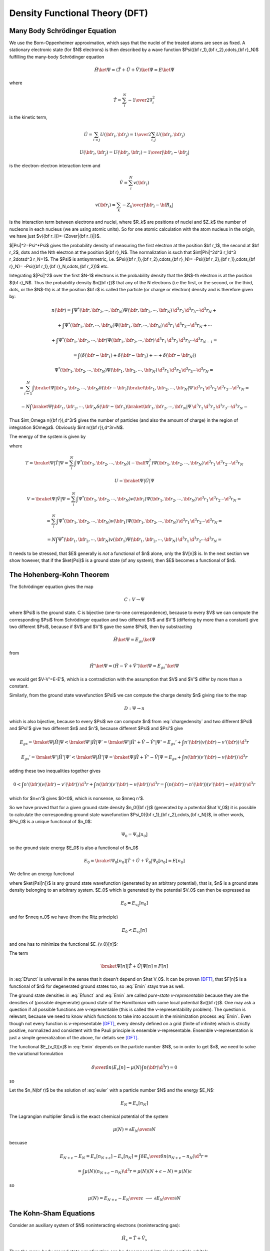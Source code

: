 Density Functional Theory (DFT)
===============================

Many Body Schrödinger Equation
------------------------------

We use the Born-Oppenheimer approximation, which says that the nuclei of the
treated atoms are seen as fixed. A stationary electronic state (for $N$
electrons) is then described by a wave function
$\Psi({\bf r_1},{\bf r_2},\cdots,{\bf r}_N)$
fulfilling the many-body Schrödinger equation

.. math::

  \hat H\ket\Psi=(\hat T+\hat U+\hat V)\ket\Psi=E\ket\Psi

where

.. math::

  \hat T = \sum_i^N -{1\over2}\nabla_i^2

is the kinetic term,

.. math::

  \hat U = \sum_{i<j}U({\bf r_i},{\bf r_j})= {1\over2}\sum_{i,j}U({\bf r_i},{\bf r_j})

  U({\bf r_i},{\bf r_j})=U({\bf r_j},{\bf r_i})={1\over|{\bf r_i}-{\bf r_j}|}

is the electron-electron interaction term and

.. math::

  \hat V = \sum_i^N v({\bf r_i})

  v({\bf r_i})=\sum_k -{Z_k\over|{\bf r_i}-{\bf R_k}|}

is the interaction term between electrons and nuclei, where $R_k$ are positions
of nuclei and $Z_k$ the number of nucleons in each nucleus (we are using atomic
units). So for one atomic calculation with the atom nucleus in the origin, we
have just $v({\bf r_i})=-{Z\over|{\bf r_i}|}$.

$|\Psi|^2=\Psi^*\Psi$ gives the probability density of measuring the first
electron at the position $\bf r_1$, the second at $\bf r_2$, \dots and the Nth
electron at the position ${\bf r}_N$. The normalization is such that
$\int|\Phi|^2\d^3 r_1\d^3 r_2\dots\d^3 r_N=1$. The $\Psi$ is antisymmetric,
i.e.  $\Psi({\bf r_1},{\bf r_2},\cdots,{\bf r}_N)= -\Psi({\bf r_2},{\bf
r_1},\cdots,{\bf r}_N)= -\Psi({\bf r_1},{\bf r}_N,\cdots,{\bf r_2})$ etc.

Integrating $|\Psi|^2$ over the first $N-1$ electrons is the probability
density that the $N$-th electron is at the position ${\bf r}_N$. Thus the
probability density $n({\bf r})$ that any of the N electrons (i.e the first, or
the second, or the third, \dots, or the $N$-th) is at the position $\bf r$ is
called the particle (or charge or electron) density and is therefore given by:

.. math::
  n({\bf r})= \int \Psi^*({\bf r},{\bf r}_2,\cdots,{\bf r}_N) \Psi ({\bf r},{\bf r}_2,\cdots,{\bf r}_N) \,\d^3 r_2\,\d^3 r_3\cdots\d^3 r_N+

  +\int \Psi^*({\bf r}_1,{\bf r},\cdots,{\bf r}_N) \Psi ({\bf r}_1,{\bf r},\cdots,{\bf r}_N) \,\d^3 r_1\,\d^3 r_3\cdots\d^3 r_N+\cdots

  +\int \Psi^*({\bf r}_1,{\bf r}_2,\cdots,{\bf r}) \Psi ({\bf r}_1,{\bf r}_2,\cdots,{\bf r}) \,\d^3 r_1\,\d^3 r_2\,\d^3 r_3\cdots\d^3 r_{N-1}=

  =\int(\delta({\bf r}-{\bf r}_1)+\delta({\bf r}-{\bf r}_2)+\cdots+\delta({\bf r}-{\bf r}_N))

  \Psi^*({\bf r}_1,{\bf r}_2,\cdots,{\bf r}_N) \Psi ({\bf r}_1,{\bf r}_2,\cdots,{\bf r}_N) \,\d^3 r_1\,\d^3 r_2\,\d^3 r_3\cdots\d^3 r_{N}=

  =\sum_{i=1}^N\int \braket{\Psi|{\bf r}_1,{\bf r}_2,\cdots,{\bf r}_N}\delta({\bf r}-{\bf r}_i) \braket{{\bf r}_1,{\bf r}_2,\cdots,{\bf r}_N|\Psi} \,\d^3 r_1\,\d^3 r_2\,\d^3 r_3\cdots\d^3 r_{N}=

  =N\int \braket{\Psi|{\bf r}_1,{\bf r}_2,\cdots,{\bf r}_N}\delta({\bf r}-{\bf r}_1) \braket{{\bf r}_1,{\bf r}_2,\cdots,{\bf r}_N|\Psi} \,\d^3 r_1\,\d^3 r_2\,\d^3 r_3\cdots\d^3 r_{N}=

.. math::
    :label: chargedensity

    =N\int \Psi^*({\bf r},{\bf r}_2,\cdots,{\bf r}_N) \Psi ({\bf r},{\bf r}_2,\cdots,{\bf r}_N) \,\d^3 r_2\,\d^3 r_3\cdots\d^3 r_N

Thus $\int_\Omega n({\bf r})\,\d^3r$ gives the number of particles (and also
the amount of charge) in the region of integration $\Omega$. Obviously $\int
n({\bf r})\,\d^3r=N$.

The energy of the system is given by

.. math::
    :label: Emanybody

    E=\braket{\Psi|\hat H|\Psi}= \braket{\Psi|\hat T|\Psi}+\braket{\Psi|\hat U|\Psi}+\braket{\Psi|\hat V|\Psi}= T+U+V

where

.. math::
  T=\braket{\Psi|\hat T|\Psi}=\sum_i^N\int \Psi^*({\bf r_1},{\bf r_2},\cdots,{\bf r_N})(-\half\nabla_i^2) \Psi({\bf r_1},{\bf r_2},\cdots,{\bf r_N})\,\d^3 r_1\,\d^3 r_2\cdots\d^3 r_N

  U=\braket{\Psi|\hat U|\Psi}

  V=\braket{\Psi|\hat V|\Psi}=\sum_i^N\int \Psi^*({\bf r_1},{\bf r_2},\cdots,{\bf r_N})v({\bf r_i}) \Psi({\bf r_1},{\bf r_2},\cdots,{\bf r_N})\,\d^3 r_1\,\d^3 r_2\cdots\d^3 r_N=

  =\sum_i^N\int \Psi^*({\bf r_1},{\bf r_2},\cdots,{\bf r_N})v({\bf r_1}) \Psi({\bf r_1},{\bf r_2},\cdots,{\bf r_N})\,\d^3 r_1\,\d^3 r_2\cdots\d^3 r_N=

  =N\int \Psi^*({\bf r_1},{\bf r_2},\cdots,{\bf r_N})v({\bf r_1}) \Psi({\bf r_1},{\bf r_2},\cdots,{\bf r_N})\,\d^3 r_1\,\d^3 r_2\cdots\d^3 r_N=

.. math::
    :label: V[n]

    =\int v({\bf r}) n({\bf r})\d^3 r=V[n]

It needs to be stressed, that $E$ generally is *not* a functional of $n$
alone, only the $V[n]$ is. In the next section we show however, that if the
$\ket{\Psi}$ is a ground state (of any system), then $E$ becomes a functional
of $n$.

The Hohenberg-Kohn Theorem
--------------------------

The Schrödinger equation gives the map

.. math::
  C: V \to \Psi

where $\Psi$ is the ground state. C is bijective (one-to-one correspondence),
because to every $V$ we can compute the corresponding $\Psi$ from Schrödinger
equation and two different $V$ and $V'$ (differing by more than a constant)
give two different $\Psi$, because if $V$ and $V'$ gave the same $\Psi$, then
by substracting

.. math::

  \hat H\ket{\Psi}=E_{gs}\ket{\Psi}

from

.. math::

  \hat H'\ket{\Psi}=(\hat H-\hat V+\hat V')\ket{\Psi}=E_{gs}'\ket{\Psi}

we would get $V-V'=E-E'$, which is a contradiction with the assumption that $V$ and $V'$ differ by more than a constant.

Similarly, from the ground state wavefunction $\Psi$ we can compute the charge
density $n$ giving rise to the map

.. math::
  D: \Psi \to n

which is also bijective, because to every $\Psi$ we can compute $n$ from
:eq:`chargedensity` and two different $\Psi$ and $\Psi'$ give two different
$n$ and $n'$, because different $\Psi$ and $\Psi'$ give

.. math::

  E_{gs}=\braket{\Psi|\hat H|\Psi}<\braket{\Psi'|\hat H|\Psi'}= \braket{\Psi'|\hat H'+\hat V-\hat V'|\Psi'}=E_{gs}'+\int n'({\bf r}) (v({\bf r})-v'({\bf r}))\,\d^3 r

  E_{gs}'=\braket{\Psi'|\hat H'|\Psi'}<\braket{\Psi|\hat H'|\Psi}= \braket{\Psi|\hat H+\hat V'-\hat V|\Psi}=E_{gs}+\int n({\bf r}) (v'({\bf r})-v({\bf r}))\,\d^3 r

adding these two inequalities together gives

.. math::

  0<\int n'({\bf r}) (v({\bf r})-v'({\bf r}))\,\d^3 r + \int n({\bf r}) (v'({\bf r})-v({\bf r}))\,\d^3 r= \int (n({\bf r})-n'({\bf r}))(v'({\bf r})-v({\bf r}))\,\d^3 r

which for $n=n'$ gives $0<0$, which is nonsense, so $n\neq n'$.

So we have proved that for a given ground state density $n_0({\bf r})$
(generated by a potential $\hat V_0$) it is possible to calculate the
corresponding ground state wavefunction $\Psi_0({\bf r_1},{\bf r_2},\cdots,{\bf
r_N})$, in other words, $\Psi_0$ is a unique functional of $n_0$:

.. math::
  \Psi_0=\Psi_0[n_0]

so the ground state energy $E_0$ is also a functional of $n_0$

.. math::
  E_0=\braket{\Psi_0[n_0]|\hat T+\hat U+\hat V_0|\Psi_0[n_0]}=E[n_0]

We define an energy functional

.. math::
    :label: Efunct

    E_{v_0}[n]=\braket{\Psi[n]|\hat T+\hat U+\hat V_0|\Psi[n]}= \braket{\Psi[n]|\hat T+\hat U|\Psi[n]}+\int v_0({\bf r})n({\bf r})\d^3r

where $\ket{\Psi[n]}$ is any ground state wavefunction (generated by an
arbitrary potential), that is, $n$ is a ground state density belonging to an
arbitrary system. $E_0$ which is generated by the potential $V_0$ can then be
expressed as

.. math::
    E_0=E_{v_0}[n_0]

and for $n\neq n_0$ we have (from the Ritz principle)

.. math::
  E_0<E_{v_0}[n]

and one has to minimize the functional $E_{v_0}[n]$:

.. math::
    :label: Emin

    E_0=\min_n E_{v_0}[n]

The term

.. math::

  \braket{\Psi[n]|\hat T+\hat U|\Psi[n]}\equiv F[n]

in :eq:`Efunct` is universal in the sense that it doesn't depend on $\hat
V_0$. It can be proven [DFT]_, that $F[n]$ is a functional of $n$ for
degenerated ground states too, so :eq:`Emin` stays true as well.

The ground state densities in :eq:`Efunct` and :eq:`Emin` are called
*pure-state v-representable* because they are the densities of (possible
degenerate) ground state of the Hamiltonian with some local potential $v({\bf
r})$. One may ask a question if all possible functions are v-representable
(this is called the v-representability problem). The question is relevant,
because we need to know which functions to take into account in the
minimization process :eq:`Emin`. Even though not every function is
v-representable [DFT]_, every density defined on a grid (finite of
infinite) which is strictly positive, normalized and consistent with the Pauli
principle is ensemble v-representable. Ensemble v-representation is just a
simple generalization of the above, for details see [DFT]_.

The functional $E_{v_0}[n]$ in :eq:`Emin` depends on the particle number $N$,
so in order to get $n$, we need to solve the variational formulation

.. math::

  {\delta\over\delta n}\left(E_v[n]-\mu(N)\int n(\bf r)\d^3r\right)=0

so

.. math::
    :label: euler

    {\delta E_v[n]\over\delta n}=\mu(N)

Let the $n_N(\bf r)$ be the solution of :eq:`euler` with a particle number
$N$ and the energy $E_N$:

.. math::

  E_N=E_v[n_N]

The Lagrangian multiplier $\mu$ is the exact chemical potential of the system

.. math::

  \mu(N)={\partial E_N\over\partial N}

becuase

.. math::

  E_{N+\epsilon}-E_N=E_v[n_{N+\epsilon}]-E_v[n_N] =\int {\delta E_v\over\delta n} (n_{N+\epsilon}-n_N)\d^3r=

  =\int \mu(N) (n_{N+\epsilon}-n_N)\d^3r =\mu(N)(N+\epsilon-N)=\mu(N)\epsilon

so

.. math::

  \mu(N)={E_{N+\epsilon}-E_N\over\epsilon} \ \longrightarrow \ {\partial E_N\over\partial N}

The Kohn-Sham Equations
-----------------------

Consider an auxiliary system of $N$ noninteracting electrons (noninteracting
gas):

.. math::

  \hat H_s=\hat T+\hat V_s

Then the many-body ground state wavefunction can be decomposed into single
particle orbitals

.. math::

  \ket{\Psi ({\bf r_1},{\bf r_2},\cdots,{\bf r_N})}= \ket{\psi_1({\bf r})}\ket{\psi_2({\bf r})}\cdots\ket{\psi_N({\bf r})}

and

.. math::

  E_s[n]=T_s[\{\psi_i[n]\}]+V_s[n]

where

.. math::

  T_s[n]=\braket{\Psi[n]|\hat T|\Psi[n]}= \sum_i\braket{\psi_i|-\half\nabla^2|\psi_i}

  V_s[n]=\braket{\Psi[n]|\hat V|\Psi[n]}=\int v_s({\bf r})n({\bf r})\d^3r

From :eq:`euler` we get

.. math::
    :label: noninteract

    \mu={\delta E_s[n]\over\delta n({\bf r})}= {\delta T_s[n]\over\delta n({\bf r})}+{\delta V_s[n]\over\delta n({\bf r})}= {\delta T_s[n]\over\delta n({\bf r})}+v_s({\bf r})

Solution to this equation gives the density $n_s$.

Now we want to express the energy in :eq:`Emanybody` using $T_s$ and $E_H$
for convenience, where $E_H$ is the classical electrostatic interaction energy
of the charge distribution $n({\bf r})$:

.. math::

  \nabla^2 V_H=n({\bf r})

or equivalently

.. math::

  E_H[n]=\half\int\int {n({\bf r})n({\bf r'})\over|{\bf r}-{\bf r'}|} \d^3r\d^3r'

.. math::
    :label: V_H

    V_H({\bf r})={\delta E_H\over\delta n({\bf r})}=\half\int {n({\bf r'})\over|{\bf r}-{\bf r'}|} \d^3r'

So from :eq:`Efunct` we get

.. math::
    :label: Efunctxc

    E[n]=(T+U)[n]+V[n]=T_s[n]+E_H[n]+(T-T_s+U-E_H)[n]+V[n]=

    =T_s[n]+E_H[n]+E_{xc}[n]+V[n]

The rest of the energy is denoted by $E_{xc}=U-E_H+T-T_s$ and it is called is
the exchange and correlation energy functional. From :eq:`euler`

.. math::

  \mu={\delta E[n]\over\delta n({\bf r})}= {\delta T_s[n]\over\delta n({\bf r})}+ {\delta E_H[n]\over\delta n({\bf r})}+ {\delta E_{xc}[n]\over\delta n({\bf r})}+ {\delta V[n]\over\delta n({\bf r})}

From :eq:`V_H` we have

.. math::

  {\delta E_H\over\delta n({\bf r})}=V_H({\bf r})

from :eq:`V[n]` we get

.. math::

  {\delta V[n]\over\delta n({\bf r})}=v({\bf r})

we define

.. math::
    :label: Vxcpot

    {\delta E_{xc}[n]\over\delta n({\bf r})}=V_{xc}({\bf r})

so we arrive at

.. math::
    :label: interact

    \mu={\delta E[n]\over\delta n({\bf r})}= {\delta T_s[n]\over\delta n({\bf r})}+V_H({\bf r})+V_{xc}({\bf r})+v({\bf r})

Solution to this equation gives the density $n$. Comparing :eq:`interact` to
:eq`noninteract` we see that if we choose

.. math::

  v_s\equiv V_H+V_{xc}+v

then $n_s({\bf r})\equiv n({\bf r})$. So we solve the Kohn-Sham equations of
this auxiliary non-interacting system

.. math::

    (-\half\nabla^2+v_s({\bf r}))\psi_i({\bf r}) \equiv(-\half\nabla^2+V_H({\bf r})+V_{xc}({\bf r})+v({\bf r}))\psi_i({\bf r}) =\epsilon_i\psi({\bf r})  \label{KSeq}

which yield the orbitals $\psi_i$ that reproduce the density $n({\bf r})$ of the original interacting system

.. math::

  n({\bf r})\equiv n_s({\bf r})=\sum_i^N|\psi_i({\bf r})|^2  \label{KSdensity}

The sum is taken over the lowest $N$ energies. Some of the $\psi_i$ can be
degenerated, but it doesn't matter - the index $i$ counts every eigenfunction
including all the degenerated. In plain words, the trick is in realizing, that
the ground state energy can be found by minimizing the energy functional
:eq:`Efunct` and in rewriting this functional into the form :eq:`Efunctxc`,
which shows that the interacting system can be treated as a noninteracting one
with a special potential.

The XC Term
-----------

The exchange and correlation functional

.. math::

  E_{xc}[n]=(T+U)[n]-E_H[n]-T_S[n]

can always be written in the form

.. math::

  E_{xc}[n]=\int n({\bf r}')\epsilon_{xc}({\bf r}';n)\d^3r'

where the $\epsilon_{xc}({\bf r}';n)$ is called the xc energy density.

Unfortunately, no one knows $\epsilon_{xc}({\bf r}';n)$ exactly (yet). The most
simple approximation is the *local density approximation* (LDA), for which the
xc energy density $\epsilon_{xc}$ at $\bf r$ is taken as that of a homogeneous
electron gas (the nuclei are replaced by a uniform positively charged
background, density $n=\rm const$) with the same local density:

.. math::
  \epsilon_{xc}({\bf r};n)\approx\epsilon_{xc}^{LD}(n({\bf r}))

The xc potential $V_{xc}$ defined by :eq:`Vxcpot` is then

.. math::
  V_{xc}({\bf r};n)={\delta E_{xc}[n]\over\delta n({\bf r})}= \epsilon_{xc}({\bf r}';n)+ \int n({\bf r}'){\delta \epsilon_{xc}({\bf r}';n)\over\delta n({\bf r})}\d^3r'

which in the LDA becomes

.. math::
    :label: Vxcld

    V_{xc}({\bf r};n) =\epsilon_{xc}^{LD}(n)+n{\d \epsilon_{xc}^{LD}(n)\over \d n}= {\d \over \d n}\left(n\epsilon_{xc}^{LD}(n)\right)= V_{xc}^{LD}(n)

The xc energy density $\epsilon_{xc}^{LD}$ of the homogeneous gas can be
computed exactly:

.. math::
  \epsilon_{xc}^{LD}(n)=\epsilon_x^{LD}(n)+\epsilon_c^{LD}(n)

where the $\epsilon_x^{LD}$ is the electron gas exchange term given
by

.. math::
  \epsilon_x^{LD}(n)=-{3\over4\pi}(3\pi^2 n)^{1\over3}

the rest of $\epsilon_{xc}^{LD}$ is hidden in $\epsilon_c^{LD}(n)$ for which
there doesn't exist an analytic formula, but the correlation energies are known
exactly from quantum Monte Carlo (QMC) calculations by Ceperley and
Alder [pickett]_. The energies were fitted by Vosko, Wilkes and Nussair
(VWN) with $\epsilon_c^{LD}(n)$ and they got accurate results with errors less
than $0.05\rm\,mRy$ in $\epsilon_c^{LD}$, which means that $\epsilon_c^{LD}(n)$
is virtually known exactly. VWN result:

.. math::
  \epsilon_c^{LD}(n)\approx {A\over2}\left\{ \ln\left(y^2\over Y(y)\right)+{2b\over Q}\arctan\left(Q\over 2y+b\right)+ \right.

  \left. -{by_0\over Y(y_0)}\left[\ln\left((y-y_0)^2\over Y(y)\right) +{2(b+2y_0)\over Q}\arctan\left(Q\over 2y+b\right) \right] \right\}

where $y=\sqrt{r_s}$, $Y(y)=y^2+by+c$, $Q=\sqrt{4c-b^2}$, $y_0=-0.10498$,
$b=3.72744$, $c=12.93532$, $A=0.0621814$ and $r_s$ is the electron gas
parameter, which gives the mean distance between electrons (in atomic units):

.. math::
  r_s=\left(3\over4\pi n\right)^{1\over3}

The xc potential is then computed from :eq:`Vxcld`:

.. math::

  V_{xc}^{LD}=V_x^{LD}+V_c^{LD}

  V_x^{LD}=-{1\over\pi}(3\pi^2 n)^{1\over3}

  V_c^{LD}={A\over2}\left\{ \ln\left(y^2\over Y(y)\right)+{2b\over Q}\arctan\left(Q\over 2y+b\right)+ \right.

  \left. -{by_0\over Y(y_0)}\left[\ln\left((y-y_0)^2\over Y(y)\right) +{2(b+2y_0)\over Q}\arctan\left(Q\over 2y+b\right) \right] \right\}+

  -{A\over6}{c(y-y_0)-by_0y\over (y-y_0)Y(y)}

Some people also use Perdew and Zunger formulas, but they give essentially the
same results. The LDA, although very simple, is surprisingly successful. More
sophisticated approximations exist, for example the generalized gradient
approximation (GGA), which sometimes gives better results than the LDA, but is
not perfect either. Other options include orbital-dependent (implicit) density
functionals or a linear response type functionals, but this topic is still
evolving. The conclusion is, that the LDA is a good approximation to start
with, and only when we are not satisfied, we will have to try some more
accurate and modern approximation.

RLDA: Relativistic corrections to the energy-density functional were proposed
by MacDonald and Vosko and basically are just a change in
$\epsilon_x^{LD}(n)\rightarrow\epsilon_x^{LD}(n)R$:

.. math::

  R = \left[1-{3\over2}\left(\beta\mu-\ln(\beta+\mu)\over\beta^2\right)^2\right]

where

.. math::

  \mu=\sqrt{1+\beta^2}

and

.. math::

  \beta={(3\pi^2n)^{1\over3}\over c}

We also need to calculate these derivatives:

.. math::

  {\d R\over\d \beta}= -6{\beta\mu-\ln(\beta+\mu)\over\beta^2}\left({1\over\mu}- {\beta\mu-\ln(\beta+\mu)\over\beta^3}\right)

  {\d \beta\over\d n}={\beta\over 3n}

  {\d \epsilon_x^{LD}\over\d n}={\epsilon_x^{LD}\over 3n}

So

.. math::
    :label: RLDA

    V_x^{RLD}=\epsilon_x^{LD}R+n{\d \epsilon_x^{LD}R\over\d n}=
    {4\over3}\epsilon_x^{LD}R+{1\over3}\epsilon_x^{LD}{\d R\over\d\beta}\beta
    \label{RLDA}

For $c\to\infty$ we get $\beta\to0$, $R\to1$ and $V_x^{RLD}\to
{4\over3}\epsilon_x^{LD}=V_x^{LD}$ as expected, because

.. math::

  \lim_{\beta\to0}{\beta\sqrt{1+\beta^2}-\ln(\beta+\sqrt{1+\beta^2})\over \beta^2} = 0

Code::

    >>> from sympy import limit, var, sqrt, log
    >>> var("beta")
    beta
    >>> limit((beta*sqrt(1+beta**2) - log(beta+sqrt(1+beta**2)))/beta**2, beta, 0)
    0


References
----------

.. [DFT] R. M. Dreizler, E. K. U. Gross: Density functional theory: an approach to the quantum many-body problem
.. [pickett] W. E. Pickett, Pseudopotential methods in condensed matter applications, Computer Physics reports, Volume 9, Issue 3, April 1989, Pages 115-197, ISSN 0167-7977, DOI: 10.1016/0167-7977(89)90002-6. (http://www.sciencedirect.com/science/article/B6X3V-46R02CR-1J/2/804d9ecaa49469aa5e1050dc007f4a61)


